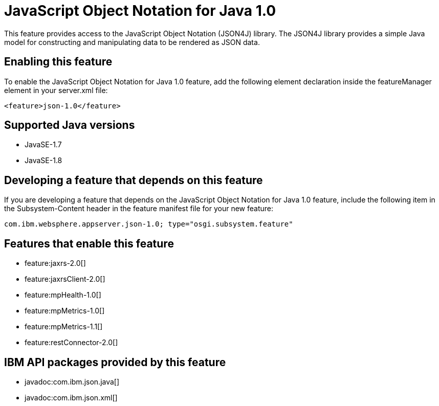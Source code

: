 = JavaScript Object Notation for Java 1.0
:stylesheet: ../feature.css
:linkcss: 
:page-layout: feature
:nofooter: 

This feature provides access to the JavaScript Object Notation (JSON4J) library. The JSON4J library provides a simple Java model for constructing and manipulating data to be rendered as JSON data.

== Enabling this feature
To enable the JavaScript Object Notation for Java 1.0 feature, add the following element declaration inside the featureManager element in your server.xml file:


----
<feature>json-1.0</feature>
----

== Supported Java versions

* JavaSE-1.7
* JavaSE-1.8

== Developing a feature that depends on this feature
If you are developing a feature that depends on the JavaScript Object Notation for Java 1.0 feature, include the following item in the Subsystem-Content header in the feature manifest file for your new feature:


[source,]
----
com.ibm.websphere.appserver.json-1.0; type="osgi.subsystem.feature"
----

== Features that enable this feature
* feature:jaxrs-2.0[]
* feature:jaxrsClient-2.0[]
* feature:mpHealth-1.0[]
* feature:mpMetrics-1.0[]
* feature:mpMetrics-1.1[]
* feature:restConnector-2.0[]

== IBM API packages provided by this feature
* javadoc:com.ibm.json.java[]
* javadoc:com.ibm.json.xml[]
